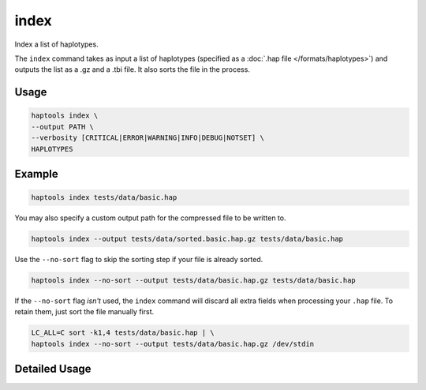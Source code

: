 .. _commands-index:


index
=====

Index a list of haplotypes.

The ``index`` command takes as input a list of haplotypes (specified as a :doc:`.hap file </formats/haplotypes>`) and outputs the list as a .gz and a .tbi file. It also sorts the file in the process.

Usage
~~~~~
.. code-block:: bash

	haptools index \
	--output PATH \
	--verbosity [CRITICAL|ERROR|WARNING|INFO|DEBUG|NOTSET] \
	HAPLOTYPES

Example
~~~~~~~~
.. code-block:: bash

	haptools index tests/data/basic.hap

You may also specify a custom output path for the compressed file to be written to.

.. code-block:: bash

	haptools index --output tests/data/sorted.basic.hap.gz tests/data/basic.hap

Use the ``--no-sort`` flag to skip the sorting step if your file is already sorted.

.. code-block:: bash

	haptools index --no-sort --output tests/data/basic.hap.gz tests/data/basic.hap

If the ``--no-sort`` flag *isn't* used, the ``index`` command will discard all extra fields when processing your ``.hap`` file. To retain them, just sort the file manually first.

.. code-block:: bash

	LC_ALL=C sort -k1,4 tests/data/basic.hap | \
	haptools index --no-sort --output tests/data/basic.hap.gz /dev/stdin


Detailed Usage
~~~~~~~~~~~~~~

.. click:: haptools.__main__:main
   :prog: haptools
   :show-nested:
   :commands: index
